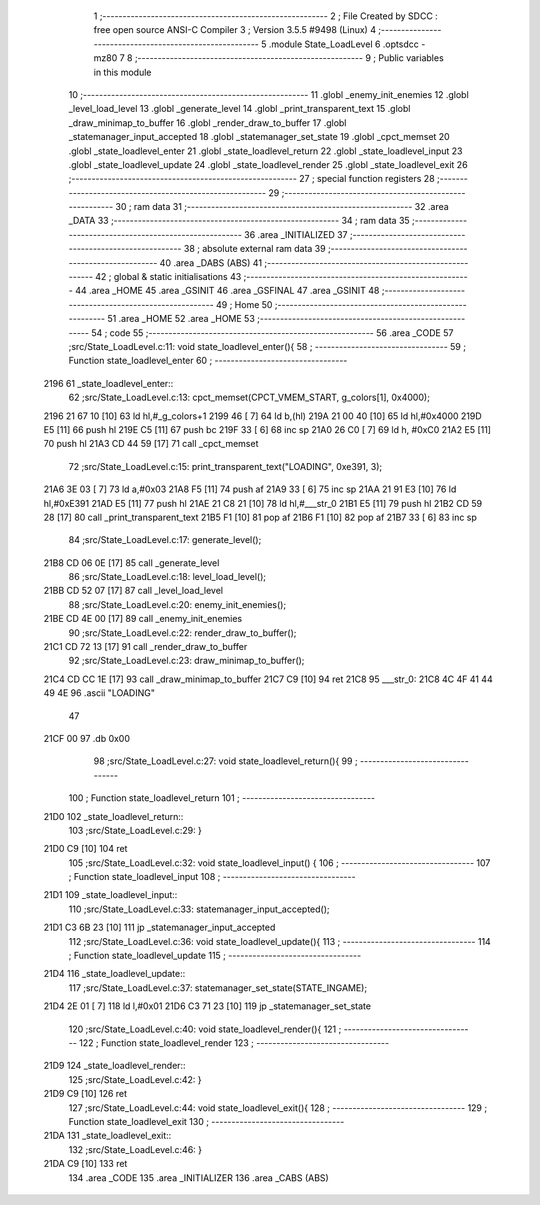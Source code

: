                               1 ;--------------------------------------------------------
                              2 ; File Created by SDCC : free open source ANSI-C Compiler
                              3 ; Version 3.5.5 #9498 (Linux)
                              4 ;--------------------------------------------------------
                              5 	.module State_LoadLevel
                              6 	.optsdcc -mz80
                              7 	
                              8 ;--------------------------------------------------------
                              9 ; Public variables in this module
                             10 ;--------------------------------------------------------
                             11 	.globl _enemy_init_enemies
                             12 	.globl _level_load_level
                             13 	.globl _generate_level
                             14 	.globl _print_transparent_text
                             15 	.globl _draw_minimap_to_buffer
                             16 	.globl _render_draw_to_buffer
                             17 	.globl _statemanager_input_accepted
                             18 	.globl _statemanager_set_state
                             19 	.globl _cpct_memset
                             20 	.globl _state_loadlevel_enter
                             21 	.globl _state_loadlevel_return
                             22 	.globl _state_loadlevel_input
                             23 	.globl _state_loadlevel_update
                             24 	.globl _state_loadlevel_render
                             25 	.globl _state_loadlevel_exit
                             26 ;--------------------------------------------------------
                             27 ; special function registers
                             28 ;--------------------------------------------------------
                             29 ;--------------------------------------------------------
                             30 ; ram data
                             31 ;--------------------------------------------------------
                             32 	.area _DATA
                             33 ;--------------------------------------------------------
                             34 ; ram data
                             35 ;--------------------------------------------------------
                             36 	.area _INITIALIZED
                             37 ;--------------------------------------------------------
                             38 ; absolute external ram data
                             39 ;--------------------------------------------------------
                             40 	.area _DABS (ABS)
                             41 ;--------------------------------------------------------
                             42 ; global & static initialisations
                             43 ;--------------------------------------------------------
                             44 	.area _HOME
                             45 	.area _GSINIT
                             46 	.area _GSFINAL
                             47 	.area _GSINIT
                             48 ;--------------------------------------------------------
                             49 ; Home
                             50 ;--------------------------------------------------------
                             51 	.area _HOME
                             52 	.area _HOME
                             53 ;--------------------------------------------------------
                             54 ; code
                             55 ;--------------------------------------------------------
                             56 	.area _CODE
                             57 ;src/State_LoadLevel.c:11: void state_loadlevel_enter(){
                             58 ;	---------------------------------
                             59 ; Function state_loadlevel_enter
                             60 ; ---------------------------------
   2196                      61 _state_loadlevel_enter::
                             62 ;src/State_LoadLevel.c:13: cpct_memset(CPCT_VMEM_START, g_colors[1], 0x4000);
   2196 21 67 10      [10]   63 	ld	hl,#_g_colors+1
   2199 46            [ 7]   64 	ld	b,(hl)
   219A 21 00 40      [10]   65 	ld	hl,#0x4000
   219D E5            [11]   66 	push	hl
   219E C5            [11]   67 	push	bc
   219F 33            [ 6]   68 	inc	sp
   21A0 26 C0         [ 7]   69 	ld	h, #0xC0
   21A2 E5            [11]   70 	push	hl
   21A3 CD 44 59      [17]   71 	call	_cpct_memset
                             72 ;src/State_LoadLevel.c:15: print_transparent_text("LOADING", 0xe391, 3);
   21A6 3E 03         [ 7]   73 	ld	a,#0x03
   21A8 F5            [11]   74 	push	af
   21A9 33            [ 6]   75 	inc	sp
   21AA 21 91 E3      [10]   76 	ld	hl,#0xE391
   21AD E5            [11]   77 	push	hl
   21AE 21 C8 21      [10]   78 	ld	hl,#___str_0
   21B1 E5            [11]   79 	push	hl
   21B2 CD 59 28      [17]   80 	call	_print_transparent_text
   21B5 F1            [10]   81 	pop	af
   21B6 F1            [10]   82 	pop	af
   21B7 33            [ 6]   83 	inc	sp
                             84 ;src/State_LoadLevel.c:17: generate_level();
   21B8 CD 06 0E      [17]   85 	call	_generate_level
                             86 ;src/State_LoadLevel.c:18: level_load_level();
   21BB CD 52 07      [17]   87 	call	_level_load_level
                             88 ;src/State_LoadLevel.c:20: enemy_init_enemies();
   21BE CD 4E 00      [17]   89 	call	_enemy_init_enemies
                             90 ;src/State_LoadLevel.c:22: render_draw_to_buffer();
   21C1 CD 72 13      [17]   91 	call	_render_draw_to_buffer
                             92 ;src/State_LoadLevel.c:23: draw_minimap_to_buffer();
   21C4 CD CC 1E      [17]   93 	call	_draw_minimap_to_buffer
   21C7 C9            [10]   94 	ret
   21C8                      95 ___str_0:
   21C8 4C 4F 41 44 49 4E    96 	.ascii "LOADING"
        47
   21CF 00                   97 	.db 0x00
                             98 ;src/State_LoadLevel.c:27: void state_loadlevel_return(){
                             99 ;	---------------------------------
                            100 ; Function state_loadlevel_return
                            101 ; ---------------------------------
   21D0                     102 _state_loadlevel_return::
                            103 ;src/State_LoadLevel.c:29: }
   21D0 C9            [10]  104 	ret
                            105 ;src/State_LoadLevel.c:32: void state_loadlevel_input() {
                            106 ;	---------------------------------
                            107 ; Function state_loadlevel_input
                            108 ; ---------------------------------
   21D1                     109 _state_loadlevel_input::
                            110 ;src/State_LoadLevel.c:33: statemanager_input_accepted();
   21D1 C3 6B 23      [10]  111 	jp  _statemanager_input_accepted
                            112 ;src/State_LoadLevel.c:36: void state_loadlevel_update(){
                            113 ;	---------------------------------
                            114 ; Function state_loadlevel_update
                            115 ; ---------------------------------
   21D4                     116 _state_loadlevel_update::
                            117 ;src/State_LoadLevel.c:37: statemanager_set_state(STATE_INGAME);
   21D4 2E 01         [ 7]  118 	ld	l,#0x01
   21D6 C3 71 23      [10]  119 	jp  _statemanager_set_state
                            120 ;src/State_LoadLevel.c:40: void state_loadlevel_render(){
                            121 ;	---------------------------------
                            122 ; Function state_loadlevel_render
                            123 ; ---------------------------------
   21D9                     124 _state_loadlevel_render::
                            125 ;src/State_LoadLevel.c:42: }
   21D9 C9            [10]  126 	ret
                            127 ;src/State_LoadLevel.c:44: void state_loadlevel_exit(){
                            128 ;	---------------------------------
                            129 ; Function state_loadlevel_exit
                            130 ; ---------------------------------
   21DA                     131 _state_loadlevel_exit::
                            132 ;src/State_LoadLevel.c:46: }
   21DA C9            [10]  133 	ret
                            134 	.area _CODE
                            135 	.area _INITIALIZER
                            136 	.area _CABS (ABS)
